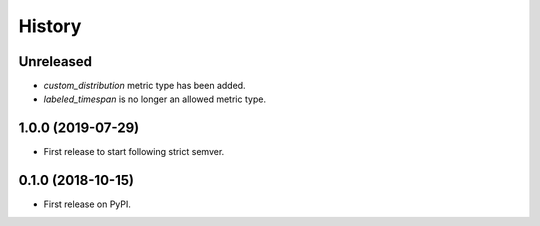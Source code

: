 =======
History
=======

Unreleased
----------

* `custom_distribution` metric type has been added.

* `labeled_timespan` is no longer an allowed metric type.

1.0.0 (2019-07-29)
------------------

* First release to start following strict semver.

0.1.0 (2018-10-15)
------------------

* First release on PyPI.
